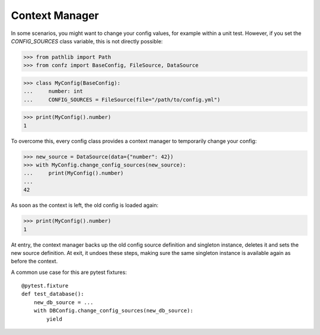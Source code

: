 .. _context_manager:

Context Manager
===============

In some scenarios, you might want to change your config values, for example within a unit test. However, if you set the
`CONFIG_SOURCES` class variable, this is not directly possible:

>>> from pathlib import Path
>>> from confz import BaseConfig, FileSource, DataSource

>>> class MyConfig(BaseConfig):
...     number: int
...     CONFIG_SOURCES = FileSource(file="/path/to/config.yml")

>>> print(MyConfig().number)
1

To overcome this, every config class provides a context manager to temporarily change your config:

>>> new_source = DataSource(data={"number": 42})
>>> with MyConfig.change_config_sources(new_source):
...     print(MyConfig().number)
...
42

As soon as the context is left, the old config is loaded again:

>>> print(MyConfig().number)
1

At entry, the context manager backs up the old config source definition and singleton instance, deletes it and sets
the new source definition. At exit, it undoes these steps, making sure the same singleton instance is available again
as before the context.

A common use case for this are pytest fixtures::

    @pytest.fixture
    def test_database():
        new_db_source = ...
        with DBConfig.change_config_sources(new_db_source):
            yield
